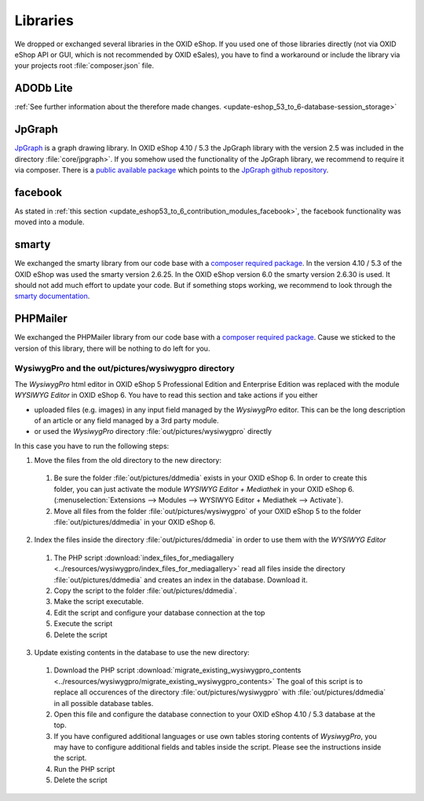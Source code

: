 Libraries
=========

We dropped or exchanged several libraries in the OXID eShop. If you used one of those libraries directly
(not via OXID eShop API or GUI, which is not recommended by OXID eSales),
you have to find a workaround or include the library via your projects root :file:`composer.json` file.

ADODb Lite
^^^^^^^^^^

:ref:`See further information about the therefore made changes. <update-eshop_53_to_6-database-session_storage>`

JpGraph
^^^^^^^

`JpGraph <http://jpgraph.net/>`__ is a graph drawing library. In OXID eShop 4.10 / 5.3 the JpGraph library with
the version 2.5 was included in the directory :file:`core/jpgraph>`.
If you somehow used the functionality of the JpGraph library, we recommend to require it via composer.
There is a `public available package <https://packagist.org/packages/jpgraph/jpgraph>`__
which points to the `JpGraph github repository <https://github.com/ztec/JpGraph/releases>`__.

facebook
^^^^^^^^

As stated in :ref:`this section <update_eshop53_to_6_contribution_modules_facebook>`, the facebook functionality was moved into a module.

smarty
^^^^^^

We exchanged the smarty library from our code base with a `composer required package <https://packagist.org/packages/smarty/smarty>`__.
In the version 4.10 / 5.3 of the OXID eShop was used the smarty version 2.6.25. In the OXID eShop version 6.0 the smarty version 2.6.30 is used.
It should not add much effort to update your code. But if something stops working, we recommend to look through the `smarty documentation <https://www.smarty.net/>`__.

PHPMailer
^^^^^^^^^

We exchanged the PHPMailer library from our code base with a `composer required package <https://packagist.org/packages/phpmailer/phpmailer>`__.
Cause we sticked to the version of this library, there will be nothing to do left for you.

WysiwygPro and the out/pictures/wysiwygpro directory
----------------------------------------------------

The `WysiwygPro` html editor in OXID eShop 5 Professional Edition and Enterprise Edition was replaced with the module
`WYSIWYG Editor` in OXID eShop 6. You have to read this section and take actions if you either

* uploaded files (e.g. images) in any input field managed by the `WysiwygPro` editor. This can be the
  long description of an article or any field managed by a 3rd party module.
* or used the `WysiwygPro` directory :file:`out/pictures/wysiwygpro` directly

In this case you have to run the following steps:

1. Move the files from the old directory to the new directory:

  #. Be sure the folder :file:`out/pictures/ddmedia` exists in your OXID eShop 6. In order to create this folder, you
     can just activate the module `WYSIWYG Editor + Mediathek` in your OXID eShop 6.
     (:menuselection:`Extensions --> Modules --> WYSIWYG Editor + Mediathek --> Activate`).

  #. Move all files from the folder :file:`out/pictures/wysiwygpro` of your OXID eShop 5 to the folder
     :file:`out/pictures/ddmedia` in your OXID eShop 6.

2. Index the files inside the directory :file:`out/pictures/ddmedia` in order to use them with the `WYSIWYG Editor`

  #. The PHP script :download:`index_files_for_mediagallery <../resources/wysiwygpro/index_files_for_mediagallery>`
     read all files inside the directory :file:`out/pictures/ddmedia` and creates an index in the database. Download it.
  #. Copy the script to the folder :file:`out/pictures/ddmedia`.
  #. Make the script executable.
  #. Edit the script and configure your database connection at the top
  #. Execute the script
  #. Delete the script

3. Update existing contents in the database to use the new directory:

  #. Download the PHP script :download:`migrate_existing_wysiwygpro_contents <../resources/wysiwygpro/migrate_existing_wysiwygpro_contents>`
     The goal of this script is to replace all occurences of the directory :file:`out/pictures/wysiwygpro` with
     :file:`out/pictures/ddmedia` in all possible database tables.
  #. Open this file and configure the database connection to your OXID eShop 4.10 / 5.3 database at the top.
  #. If you have configured additional languages or use own tables storing contents of `WysiwygPro`, you may have to
     configure additional fields and tables inside the script. Please see the instructions inside the script.
  #. Run the PHP script
  #. Delete the script